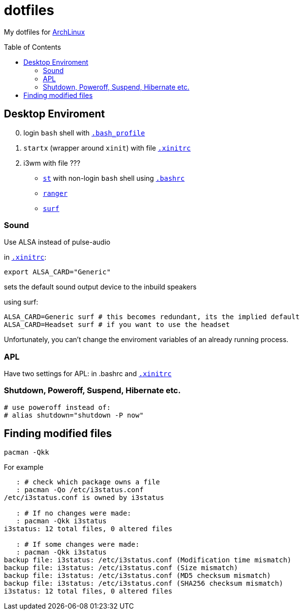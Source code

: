 # dotfiles
:toc: preamble
:ArchLinux:        link:http://archlinux.org/[ArchLinux]
:xinitrc:          link:./home/.xinitrc[.xinitrc]
:bashrc:           link:./home/.bashrc[.bashrc]
:bash_profile:     link:./home/.bash_profile[.bash_profile]
:st:               link:https://st.suckless.org/[st]
:surf:             link:https://surf.suckless.org/[surf]
:ranger:           link:https://ranger.github.io/[ranger]

My dotfiles for {ArchLinux}

## Desktop Enviroment

[start=0]
. login `bash` shell with `{bash_profile}`
. `startx` (wrapper around `xinit`) with file `{xinitrc}`
. i3wm with file ???
** `{st}` with non-login `bash` shell using `{bashrc}` 
** `{ranger}` 
** `{surf}`


### Sound

Use ALSA instead of pulse-audio  

in `{xinitrc}`:
```sh
export ALSA_CARD="Generic"
```
sets the default sound output device to the inbuild speakers  

using surf:

```sh
ALSA_CARD=Generic surf # this becomes redundant, its the implied default
ALSA_CARD=Headset surf # if you want to use the headset
```

Unfortunately, you can't change the enviroment variables of an already running process.

### APL

Have two settings for APL: in .bashrc and `{xinitrc}`

### Shutdown, Poweroff, Suspend, Hibernate etc.

```sh
# use poweroff instead of:
# alias shutdown="shutdown -P now"
```

## Finding modified files

```sh
pacman -Qkk
```

For example

```sh
   : # check which package owns a file
   : pacman -Qo /etc/i3status.conf
/etc/i3status.conf is owned by i3status 

   : # If no changes were made:
   : pacman -Qkk i3status
i3status: 12 total files, 0 altered files

   : # If some changes were made:
   : pacman -Qkk i3status
backup file: i3status: /etc/i3status.conf (Modification time mismatch)
backup file: i3status: /etc/i3status.conf (Size mismatch)
backup file: i3status: /etc/i3status.conf (MD5 checksum mismatch)
backup file: i3status: /etc/i3status.conf (SHA256 checksum mismatch)
i3status: 12 total files, 0 altered files
```

